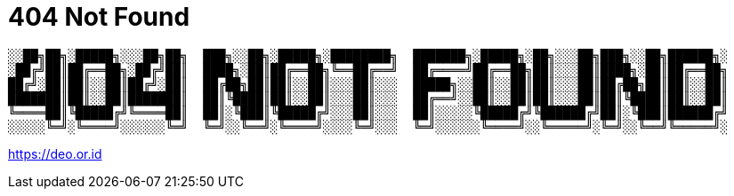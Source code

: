 :page-layout: 404

= 404 Not Found

----
░░██╗██╗░█████╗░░░██╗██╗  ███╗░░██╗░█████╗░████████╗  ███████╗░█████╗░██╗░░░██╗███╗░░██╗██████╗░
░██╔╝██║██╔══██╗░██╔╝██║  ████╗░██║██╔══██╗╚══██╔══╝  ██╔════╝██╔══██╗██║░░░██║████╗░██║██╔══██╗
██╔╝░██║██║░░██║██╔╝░██║  ██╔██╗██║██║░░██║░░░██║░░░  █████╗░░██║░░██║██║░░░██║██╔██╗██║██║░░██║
███████║██║░░██║███████║  ██║╚████║██║░░██║░░░██║░░░  ██╔══╝░░██║░░██║██║░░░██║██║╚████║██║░░██║
╚════██║╚█████╔╝╚════██║  ██║░╚███║╚█████╔╝░░░██║░░░  ██║░░░░░╚█████╔╝╚██████╔╝██║░╚███║██████╔╝
░░░░░╚═╝░╚════╝░░░░░░╚═╝  ╚═╝░░╚══╝░╚════╝░░░░╚═╝░░░  ╚═╝░░░░░░╚════╝░░╚═════╝░╚═╝░░╚══╝╚═════╝░
----

link:[https://deo.or.id]
